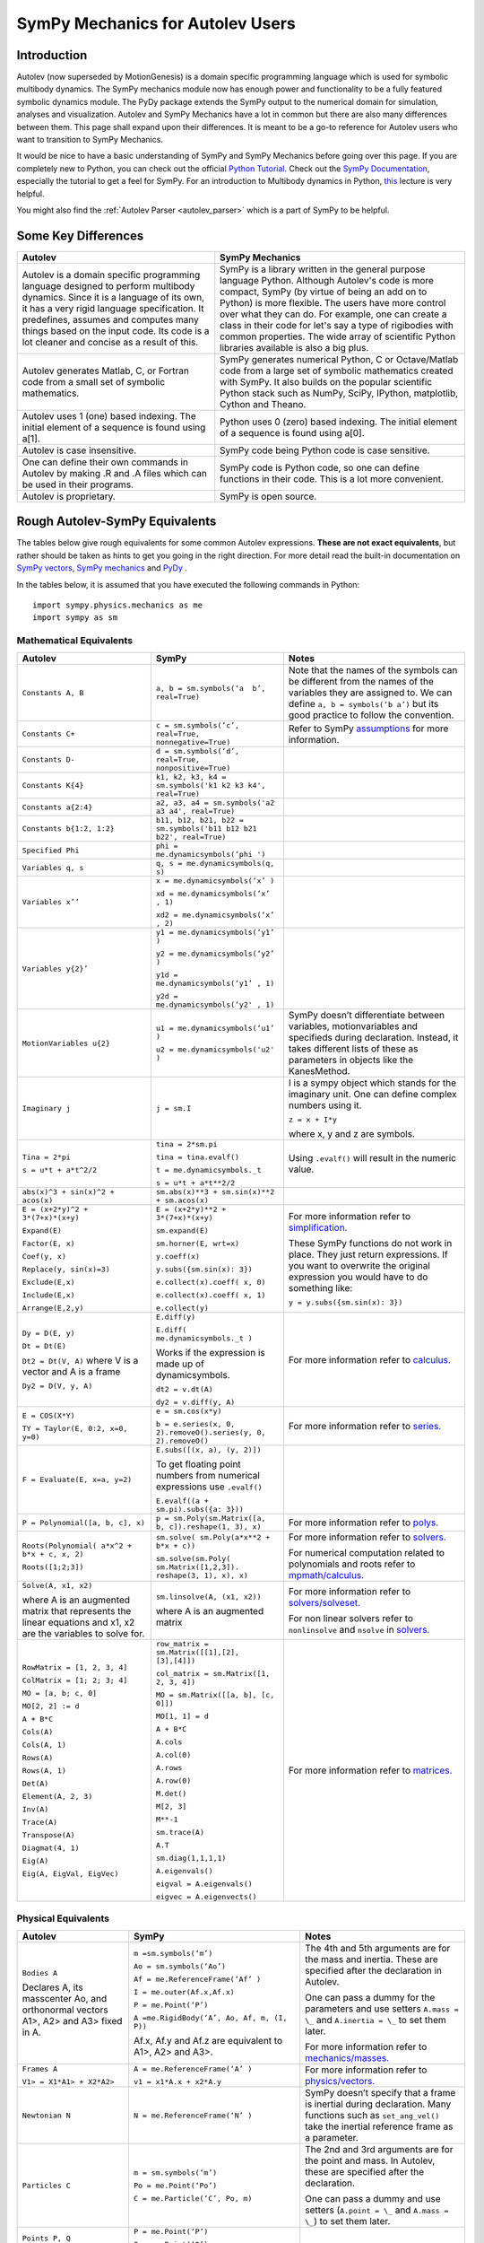 .. _sympy_mechanics_for_autolev_users:

=================================
SymPy Mechanics for Autolev Users
=================================

Introduction
------------

Autolev (now superseded by MotionGenesis) is a domain specific programming
language which is used for symbolic multibody dynamics. The SymPy mechanics
module now has enough power and functionality to be a fully featured symbolic 
dynamics module. The PyDy package extends the SymPy output to the numerical
domain for simulation, analyses and visualization. Autolev and SymPy Mechanics have
a lot in common but there are also many differences between them.
This page shall expand upon their differences. It is meant to be a go-to
reference for Autolev users who want to transition to SymPy Mechanics.

It would be nice to have a basic understanding of SymPy and SymPy Mechanics before
going over this page.
If you are completely new to Python, you can check out the official
`Python Tutorial <https://docs.python.org/3/tutorial/>`_.
Check out the `SymPy Documentation <http://docs.sympy.org/>`_, especially
the tutorial to get a feel for SymPy.
For an introduction to Multibody dynamics in Python, `this <https://www.youtube.com/watch?v=mdo2NYtA-xY&t=6950s>`_
lecture is very helpful.

You might also find the :ref:`Autolev Parser <autolev_parser>` which is
a part of SymPy to be helpful. 

Some Key Differences
------------------------

+-----------------------------------+-----------------------------------+
|          **Autolev**              |         **SymPy Mechanics**       |            
+===================================+===================================+
||                                  ||                                  | 
| Autolev is a domain specific      | SymPy is a library written in the |
| programming language designed to  | general purpose language Python.  |
| perform multibody dynamics. Since | Although Autolev's code is more   |
| it is a language of its own, it   | compact, SymPy (by virtue of being|
| has a very rigid language         | an add on to Python) is more      |
| specification. It predefines,     | flexible. The users have more     |
| assumes and computes              | control over what they can do. For|
| many things based on the          | example, one can create a class in| 
| input code. Its code is a lot     | their code for let's say a type of|
| cleaner and concise as a result of| rigibodies with common            |
| this.                             | properties.                       |
|                                   | The wide array of scientific      |
|                                   | Python libraries available is also|
|                                   | a big plus.                       |
+-----------------------------------+-----------------------------------+
||                                  ||                                  |
| Autolev generates Matlab, C, or   | SymPy generates numerical Python, |
| Fortran code from a small set of  | C or Octave/Matlab code from a    |
| symbolic mathematics.             | large set of symbolic mathematics |
|                                   | created with SymPy. It also builds|
|                                   | on the popular scientific Python  |
|                                   | stack such as NumPy, SciPy,       |
|                                   | IPython, matplotlib, Cython and   |
|                                   | Theano.                           |
+-----------------------------------+-----------------------------------+
||                                  ||                                  |
| Autolev uses 1 (one) based        | Python uses 0 (zero) based        |
| indexing. The initial element of  | indexing. The initial element of  |
| a sequence is found using a[1].   | a sequence is found using a[0].   |
+-----------------------------------+-----------------------------------+
||                                  ||                                  |
| Autolev is case insensitive.      | SymPy code being Python code is   |
|                                   | case sensitive.                   |
+-----------------------------------+-----------------------------------+
||                                  ||                                  |
| One can define their own commands | SymPy code is Python code, so one |
| in Autolev by making .R and .A    | can define functions in their     |
| files which can be used in their  | code. This is a lot more          |
| programs.                         | convenient.                       |
+-----------------------------------+-----------------------------------+
||                                  ||                                  |
| Autolev is proprietary.           | SymPy is open source.             |
+-----------------------------------+-----------------------------------+

Rough Autolev-SymPy Equivalents
----------------------------------

The tables below give rough equivalents for some common Autolev
expressions. **These are not exact equivalents**, but rather should be
taken as hints to get you going in the right direction. For more detail
read the built-in documentation on `SymPy vectors <http://docs.sympy.org/latest/modules/physics/vector/index.html>`_,
`SymPy mechanics <http://docs.sympy.org/latest/modules/physics/mechanics/index.html>`_ and
`PyDy <http://www.pydy.org/documentation.html>`_ .

In the tables below, it is assumed that you have executed the following
commands in Python:
::

    import sympy.physics.mechanics as me
    import sympy as sm

Mathematical Equivalents
~~~~~~~~~~~~~~~~~~~~~~~~~~~~

+-----------------------+-----------------------+-----------------------+
| **Autolev**           | **SymPy**             | **Notes**             |
+=======================+=======================+=======================+
||                      ||                      ||                      |
| ``Constants A, B``    | ``a, b =              | Note that the names   |
|                       | sm.symbols(‘a         | of the symbols can be |
|                       |  b’, real=True)``     | different from the    |
|                       |                       | names of the          |
|                       |                       | variables they are    |
|                       |                       | assigned to. We can   |
|                       |                       | define ``a, b =       |
|                       |                       | symbols(‘b a’)`` but  |
|                       |                       | its good practice to  |
|                       |                       | follow the            |
|                       |                       | convention.           |
+-----------------------+-----------------------+-----------------------+
||                      ||                      ||                      |
| ``Constants C+``      | ``c = sm.symbols(‘c’, | Refer to SymPy        |
|                       | real=True,            | `assumptions <http:// |
|                       | nonnegative=True)``   | docs.sympy.org/latest/|
|                       |                       | modules/core.html#    |
|                       |                       | module-sympy.core.    |
|                       |                       | assumptions>`_ for    |
|                       |                       | more information.     |
+-----------------------+-----------------------+-----------------------+
||                      ||                      ||                      |
| ``Constants D-``      | ``d = sm.symbols(‘d’, |                       |
|                       | real=True,            |                       |
|                       | nonpositive=True)``   |                       |
+-----------------------+-----------------------+-----------------------+
||                      ||                      ||                      |
| ``Constants K{4}``    | ``k1, k2, k3, k4 =    |                       |
|                       | sm.symbols('k1 k2 k3  |                       |
|                       | k4', real=True)``     |                       |
+-----------------------+-----------------------+-----------------------+
||                      ||                      ||                      |
| ``Constants a{2:4}``  | ``a2, a3, a4 =        |                       |
|                       | sm.symbols('a2 a3 a4',|                       |
|                       | real=True)``          |                       |
+-----------------------+-----------------------+-----------------------+
||                      ||                      ||                      |
| ``Constants           | ``b11, b12, b21, b22 =|                       |
| b{1:2, 1:2}``         | sm.symbols('b11 b12   |                       |
|                       | b21 b22', real=True)``|                       |
+-----------------------+-----------------------+-----------------------+
||                      ||                      ||                      |
| ``Specified Phi``     | ``phi =               |                       | 
|                       | me.dynamicsymbols(‘phi|                       |
|                       | ')``                  |                       |       
+-----------------------+-----------------------+-----------------------+
||                      ||                      ||                      |
| ``Variables q, s``    | ``q, s =              |                       |
|                       | me.dynamicsymbols(q,  |                       |
|                       | s)``                  |                       |
+-----------------------+-----------------------+-----------------------+
| ``Variables x’’``     | ``x =                 |                       |
|                       | me.dynamicsymbols(‘x’ |                       |
|                       | )``                   |                       |
|                       |                       |                       |
|                       | ``xd =                |                       |
|                       | me.dynamicsymbols(‘x’ |                       |
|                       | , 1)``                |                       |
|                       |                       |                       |
|                       | ``xd2 =               |                       |
|                       | me.dynamicsymbols(‘x’ |                       |
|                       | , 2)``                |                       |
+-----------------------+-----------------------+-----------------------+
| ``Variables y{2}’``   | ``y1 =                |                       |
|                       | me.dynamicsymbols(‘y1’|                       |
|                       | )``                   |                       |
|                       |                       |                       |
|                       | ``y2 =                |                       |
|                       | me.dynamicsymbols(‘y2’|                       |
|                       | )``                   |                       |
|                       |                       |                       |
|                       | ``y1d =               |                       |
|                       | me.dynamicsymbols(‘y1’|                       |
|                       | , 1)``                |                       |
|                       |                       |                       |
|                       | ``y2d =               |                       |
|                       | me.dynamicsymbols(‘y2'|                       |
|                       | , 1)``                |                       |
+-----------------------+-----------------------+-----------------------+
| ``MotionVariables     | ``u1 =                | SymPy doesn’t         |
| u{2}``                | me.dynamicsymbols(‘u1’| differentiate between |
|                       | )``                   | variables,            |
|                       |                       | motionvariables and   |
|                       | ``u2 =                | specifieds during     |
|                       | me.dynamicsymbols('u2'| declaration. Instead, |
|                       | )``                   | it takes different    |
|                       |                       | lists of these as     |
|                       |                       | parameters in objects |
|                       |                       | like the KanesMethod. |
+-----------------------+-----------------------+-----------------------+
| ``Imaginary j``       | ``j = sm.I``          | I is a sympy object   |
|                       |                       | which stands for the  |
|                       |                       | imaginary unit. One   |
|                       |                       | can define complex    |
|                       |                       | numbers using it.     |
|                       |                       |                       |
|                       |                       | ``z = x + I*y``       |
|                       |                       |                       |
|                       |                       | where x, y and z are  |
|                       |                       | symbols.              |
+-----------------------+-----------------------+-----------------------+
| ``Tina = 2*pi``       | ``tina = 2*sm.pi``    | Using ``.evalf()``    |
|                       |                       | will result in the    |
|                       | ``tina =              | numeric value.        |
|                       | tina.evalf()``        |                       |
|                       |                       |                       |
| ``s = u*t + a*t^2/2`` | ``t =                 |                       |
|                       | me.dynamicsymbols._t``|                       |
|                       |                       |                       |
|                       | ``s = u*t + a*t**2/2``|                       |
+-----------------------+-----------------------+-----------------------+
||                      ||                      ||                      |
| ``abs(x)^3 + sin(x)^2 | ``sm.abs(x)**3        |                       |
| + acos(x)``           | + sm.sin(x)**2 +      |                       |
|                       | sm.acos(x)``          |                       |
+-----------------------+-----------------------+-----------------------+
| ``E = (x+2*y)^2 +     | ``E = (x+2*y)**2 +    | For more information  |
| 3*(7+x)*(x+y)``       | 3*(7+x)*(x+y)``       | refer to              |
|                       |                       | `simplification. <htt |
| ``Expand(E)``         | ``sm.expand(E)``      | p://docs.sympy.org/la |
|                       |                       | test/tutorial/simplif |
| ``Factor(E, x)``      | ``sm.horner(E,        | ication.html>`_       |
|                       | wrt=x)``              |                       |
|                       |                       |                       |
| ``Coef(y, x)``        | ``y.coeff(x)``        | These SymPy functions |
|                       |                       | do not work in place. |
| ``Replace(y,          | ``y.subs({sm.sin(x):  | They just return      |
| sin(x)=3)``           | 3})``                 | expressions. If you   |
|                       |                       | want to overwrite the |
| ``Exclude(E,x)``      | ``e.collect(x).coeff( | original expression   |
|                       | x, 0)``               | you would have to do  |
|                       |                       | something like:       |
| ``Include(E,x)``      | ``e.collect(x).coeff( |                       |
|                       | x, 1)``               | ``y =                 |
|                       |                       | y.subs({sm.sin(x):    |
| ``Arrange(E,2,y)``    | ``e.collect(y)``      | 3})``                 |
+-----------------------+-----------------------+-----------------------+
| ``Dy = D(E, y)``      | ``E.diff(y)``         | For more information  |
|                       |                       | refer to `calculus.   |
| ``Dt = Dt(E)``        | ``E.diff(             | <http: //docs.sympy.or|
|                       | me.dynamicsymbols._t  | g/latest/tutorial/    |
|                       | )``                   | calculus.html>`_      |
|                       |                       |                       |
|                       | Works if the          |                       |
|                       | expression is made up |                       |
|                       | of dynamicsymbols.    |                       |
| ``Dt2 = Dt(V, A)``    |                       |                       |
| where V is a vector   | ``dt2 = v.dt(A)``     |                       |
| and A is a frame      |                       |                       |
|                       |                       |                       |
| ``Dy2 = D(V, y, A)``  | ``dy2 = v.diff(y, A)``|                       |
|                       |                       |                       |
+-----------------------+-----------------------+-----------------------+
| ``E = COS(X*Y)``      | ``e = sm.cos(x*y)``   | For more information  |
|                       |                       | refer to `series.     |
| ``TY = Taylor(E,      | ``b = e.series(x, 0,  | <http://docs.sympy.org|
| 0:2, x=0, y=0)``      | 2).removeO().series(y,| /latest/modules/series|
|                       | 0, 2).removeO()``     | /series.html>`_       |
|                       |                       |                       |
+-----------------------+-----------------------+-----------------------+
| ``F = Evaluate(E,     | ``E.subs([(x, a), (y, |                       |
| x=a, y=2)``           | 2)])``                |                       |
|                       |                       |                       |
|                       | To get floating point |                       |
|                       | numbers from numerical|                       |
|                       | expressions use       |                       |
|                       | ``.evalf()``          |                       |
|                       |                       |                       |
|                       | ``E.evalf((a +        |                       |
|                       | sm.pi).subs({a: 3}))``|                       |                  
+-----------------------+-----------------------+-----------------------+
| ``P = Polynomial([a,  | ``p =                 | For more information  |
| b, c], x)``           | sm.Poly(sm.Matrix([a, | refer to              |
|                       | b, c]).reshape(1, 3), | `polys. <htt          |
|                       | x)``                  | p://docs.sympy.org/la |
|                       |                       | test/modules/polys/re |
|                       |                       | ference.html>`_       |
+-----------------------+-----------------------+-----------------------+
| ``Roots(Polynomial(   | ``sm.solve(           | For more information  |
| a*x^2 + b*x + c, x,   | sm.Poly(a*x**2 +      | refer to `solvers. <ht| 
| 2)``                  | b*x + c))``           | tp://docs.sympy.org/la|
|                       |                       | test/modules/solvers/ |
| ``Roots([1;2;3])``    | ``sm.solve(sm.Poly(   | solvers.html>`_       |
|                       | sm.Matrix([1,2,3]).   |                       |
|                       | reshape(3, 1), x),    |                       |
|                       | x)``                  | For numerical         |
|                       |                       | computation related   |
|                       |                       | to polynomials and    |
|                       |                       | roots refer to        |
|                       |                       | `mpmath/calculus. <htt|
|                       |                       | p://docs.s            | 
|                       |                       | ympy.org/0.7.6/module |
|                       |                       | s/mpmath/calculus/pol |
|                       |                       | ynomials.html>`_      |
+-----------------------+-----------------------+-----------------------+
| ``Solve(A, x1, x2)``  | ``sm.linsolve(A,      | For more information  |
|                       | (x1, x2))``           | refer to              |   
|                       |                       | `solvers/solveset. <ht|
| where A is an         | where A is an         | tp://docs.sympy.org/l |
| augmented matrix that | augmented matrix      | atest/modules/solvers |
| represents the linear |                       | /solveset.html>`_     |
| equations and x1, x2  |                       |                       |
| are the variables to  |                       | For non linear solvers|
| solve for.            |                       | refer to              |
|                       |                       | ``nonlinsolve`` and   |
|                       |                       | ``nsolve`` in         |
|                       |                       | `solvers. <http://docs|
|                       |                       | .sympy.org/latest/    |
|                       |                       | modules/solvers/      |
|                       |                       | solvers.html>`_       |
+-----------------------+-----------------------+-----------------------+
| ``RowMatrix = [1, 2,  | ``row_matrix =        | For more information  |
| 3, 4]``               | sm.Matrix([[1],[2],   | refer to `matrices. <h|
|                       | [3],[4]])``           | ttp://docs.sympy.org/ |
|                       |                       | latest/tutorial/      |            
| ``ColMatrix = [1; 2;  | ``col_matrix =        | matrices.html>`_      |                     
| 3; 4]``               | sm.Matrix([1, 2, 3,   |                       |       
|                       | 4])``                 |                       |           
|                       |                       |                       |
| ``MO = [a, b; c, 0]`` | ``MO = sm.Matrix([[a, |                       |
|                       | b], [c, 0]])``        |                       |
|                       |                       |                       |
| ``MO[2, 2] := d``     | ``MO[1, 1] = d``      |                       |
|                       |                       |                       |
| ``A + B*C``           | ``A + B*C``           |                       |
|                       |                       |                       |
| ``Cols(A)``           | ``A.cols``            |                       |
|                       |                       |                       |
| ``Cols(A, 1)``        | ``A.col(0)``          |                       |
|                       |                       |                       |
| ``Rows(A)``           | ``A.rows``            |                       |
|                       |                       |                       |
| ``Rows(A, 1)``        | ``A.row(0)``          |                       |
|                       |                       |                       |
| ``Det(A)``            | ``M.det()``           |                       |
|                       |                       |                       |
| ``Element(A, 2, 3)``  | ``M[2, 3]``           |                       |
|                       |                       |                       |
| ``Inv(A)``            | ``M**-1``             |                       |
|                       |                       |                       |
| ``Trace(A)``          | ``sm.trace(A)``       |                       |
|                       |                       |                       |
| ``Transpose(A)``      | ``A.T``               |                       |
|                       |                       |                       |
| ``Diagmat(4, 1)``     | ``sm.diag(1,1,1,1)``  |                       |
|                       |                       |                       |
| ``Eig(A)``            | ``A.eigenvals()``     |                       |
|                       |                       |                       |
| ``Eig(A, EigVal,      | ``eigval =            |                       |
| EigVec)``             | A.eigenvals()``       |                       |   
|                       |                       |                       |
|                       | ``eigvec =            |                       |
|                       | A.eigenvects()``      |                       |  
+-----------------------+-----------------------+-----------------------+


Physical Equivalents
~~~~~~~~~~~~~~~~~~~~~~~~

+-----------------------+-----------------------+-----------------------+
| **Autolev**           | **SymPy**             | **Notes**             |
+=======================+=======================+=======================+
| ``Bodies A``          | ``m =sm.symbols(‘m’)``| The 4th and 5th       |
|                       |                       | arguments are for the |
| Declares A, its       | ``Ao =                | mass and inertia.     |
| masscenter Ao, and    | sm.symbols(‘Ao’)``    | These are specified   |
| orthonormal vectors   |                       | after the declaration |
| A1>, A2> and A3>      | ``Af =                | in Autolev.           |
| fixed in A.           | me.ReferenceFrame(‘Af’|                       |
|                       | )``                   |                       |
|                       |                       |                       |
|                       | ``I =                 | One can pass a dummy  |
|                       | me.outer(Af.x,Af.x)`` | for the parameters    |
|                       |                       | and use setters       |
|                       | ``P = me.Point(‘P’)`` | ``A.mass = \_`` and   |
|                       |                       | ``A.inertia = \_`` to |
|                       | ``A =me.RigidBody(‘A’,| set them later.       |
|                       | Ao, Af, m, (I, P))``  |                       |
|                       |                       |                       |
|                       | Af.x, Af.y and Af.z   | For more information  |
|                       | are equivalent to     | refer to              |
|                       | A1>, A2> and A3>.     | `mechanics/masses. <ht|
|                       |                       | tp://docs.sym         |
|                       |                       | py.org/latest/modules |
|                       |                       | /physics/mechanics/ma |
|                       |                       | sses.html>`_          |
+-----------------------+-----------------------+-----------------------+
| ``Frames A``          | ``A =                 | For more information  |
|                       | me.ReferenceFrame(‘A’ | refer to              |
| ``V1> =               | )``                   | `physics/vectors. <htt|
| X1*A1> + X2*A2>``     |                       | p://docs.sympy        |
|                       | ``v1 =                | .org/latest/modules/p |
|                       | x1*A.x + x2*A.y``     | hysics/vector/index   |
|                       |                       | .html>`_              |
+-----------------------+-----------------------+-----------------------+
| ``Newtonian N``       | ``N =                 | SymPy doesn’t specify |
|                       | me.ReferenceFrame(‘N’ | that a frame is       |
|                       | )``                   | inertial during       |
|                       |                       | declaration. Many     |
|                       |                       | functions such as     |
|                       |                       | ``set_ang_vel()`` take|
|                       |                       | the inertial          |
|                       |                       | reference frame as a  |
|                       |                       | parameter.            |
+-----------------------+-----------------------+-----------------------+
| ``Particles C``       | ``m =                 | The 2nd and 3rd       |
|                       | sm.symbols(‘m’)``     | arguments are for the |
|                       |                       | point and mass. In    |
|                       | ``Po =                | Autolev, these are    |
|                       | me.Point(‘Po’)``      | specified after the   |
|                       |                       | declaration.          |
|                       | ``C = me.Particle(‘C’,|                       |
|                       | Po, m)``              | One can pass a dummy  |
|                       |                       | and use setters       |
|                       |                       | (``A.point = \_`` and |
|                       |                       | ``A.mass = \_``) to   |
|                       |                       | set them later.       |
+-----------------------+-----------------------+-----------------------+
| ``Points P, Q``       | ``P = me.Point(‘P’)`` |                       |
|                       |                       |                       |
|                       | ``Q = me.Point(‘Q’)`` |                       |
+-----------------------+-----------------------+-----------------------+
| ``Mass B=mB``         | ``mB = symbols(‘mB’)``|                       |
|                       |                       |                       |
|                       | ``B.mass = mB``       |                       |
+-----------------------+-----------------------+-----------------------+
| ``Inertia B, I1, I2,  | ``I = me.inertia(Bf,  | For more information  |
| I3, I12, I23, I31``   | i1, i2, i3, i12, i23, | refer to the          |
|                       | i31)``                | `mechanics api. <http:|
|                       |                       | //docs.sympy.org/lates|                       
|                       | ``B.inertia = (I, P)``| t/modules/physics/mech|                      
|                       | where B is a          | anics/api/part_bod.   |
|                       | rigidbody, Bf is the  | html>`_               |
|                       | related frame and P is|                       |
|                       | the center of mass of |                       |
|                       | B.                    |                       |
|                       |                       |                       |
|                       | Inertia dyadics can   |                       |
|                       | also be formed using  |                       |
|                       | vector outer products.|                       |
|                       |                       |                       |
|                       | ``I =                 |                       |
|                       | me.outer(N.x, N.x)``  |                       |
+-----------------------+-----------------------+-----------------------+
| ``vec> = P_O_Q>/L``   | ``vec  =              | For more information  |                
|                       | (Qo.pos_from(O))/L``  | refer to              |
| ``vec> =              |                       | `physics/vectors. <htt|
| u1*N1> + u2*N2>``     | ``vec =               | p://docs.sympy.org/   |
|                       | u1*N.x + u2*N.y``     | latest/modules/       |
| ``Cross(a>, b>)``     |                       | physics/vector/       |
|                       | ``cross(a, b)``       | index.html>`_         |
| ``Dot(a>, b>)``       |                       |                       |
|                       | ``dot(a, b)``         |                       |
| ``Mag(v>)``           |                       |                       |
|                       | ``v.magnitude()``     |                       |
| ``Unitvec(v>)``       |                       |                       |
|                       | ``v.normalize()``     |                       |
|                       |                       |                       |
| ``DYAD>> = 3*A1>*A1> +| ``dyad =              |                       |
| A2>*A2> + 2*A3>*A3>`` | 3*me.outer(a.x        |                       |
|                       | ,a.x) + me.outer(a.y, |                       | 
|                       | a.y) + 2*me.outer(a.z |                       |
|                       | ,a.z)``               |                       |
+-----------------------+-----------------------+-----------------------+
| ``P_O_Q> = LA*A1>``   | ``Q.point =           | For more information  |
|                       | O.locatenew(‘Qo’,     | refer to the          | 
|                       | LA*A.x)``             | `kinematics api. <http|
|                       |                       | ://docs.sympy.org/late|
| ``P_P_Q> = LA*A1>``   | where A is a          | st/modules/physics/vec|
|                       | reference frame.      | tor/api/kinematics.   |
|                       |                       | html>`_               |
|                       | ``Q.point =           |                       |   
|                       | P.point.locatenew(‘Qo | All these vector and  | 
|                       | ’,                    | kinematic functions   |
|                       | LA*A.x)``             | are to be used on     |
|                       |                       | ``Point`` objects and |
|                       |                       | not ``Particle``      |
|                       |                       | objects so ``.point`` |
|                       |                       | must be used for      |
|                       |                       | particles.            |
+-----------------------+-----------------------+-----------------------+
| ``V_O_N> = u3*N.1> +  | ``O.set_vel(N, u1*N.x | The getter would be   |
| u4*N.2>``             | + u2*N.y)``           | ``O.vel(N)``.         |
|                       |                       |                       |
| ``Partials(V_O_N>,    | ``O.partial_velocity(N|                       |
| u3)``                 | , u3)``               |                       |
+-----------------------+-----------------------+-----------------------+
| ``A_O_N> = 0>``       | ``O.set_acc(N, 0)``   | The getter would be   |
|                       |                       | ``O.acc(N)``.         |
| Acceleration of point |                       |                       |
| O in reference frame  |                       |                       |
| N.                    |                       |                       |
+-----------------------+-----------------------+-----------------------+
| ``W_B_N> = qB’*B3>``  | ``B.set_ang_vel(N,    | The getter would be   |
|                       | qBd*Bf.z)``           | ``B.ang_vel_in(N)``.  |
| Angular velocity of   |                       |                       |
| body B in reference   | where Bf is the frame |                       |
| frame F.              | associated with the   |                       |
|                       | body B.               |                       |
+-----------------------+-----------------------+-----------------------+
| ``ALF_B_N> =Dt(W_B_N>,| ``B.set_ang_acc(N,    | The getter would be   |
| N)``                  | diff(B.ang_vel_in(N)  | ``B.ang_acc_in(N)``.  |
|                       | )``                   |                       |
| Angular acceleration  |                       |                       |
| of body B in          |                       |                       |
| reference frame N.    |                       |                       |
+-----------------------+-----------------------+-----------------------+
| ``Force_O> = F1*N1> + | In SymPy one should   |                       |
| F2*N2>``              | have a list which     |                       |
|                       | contains all the      |                       |
| ``Torque_A> =         | forces and torques.   |                       |
| -c*qA’*A3>``          |                       |                       |
|                       | ``fL.append((O, f1*N.x|                       |
|                       | + f2*N.y))``          |                       |
|                       |                       |                       |
|                       | where fL is the force |                       |
|                       | list.                 |                       |
|                       |                       |                       |
|                       | ``fl.append((A,       |                       |
|                       | -c*qAd*A.z))``        |                       |
+-----------------------+-----------------------+-----------------------+
| ``A_B = M``           | ``B.orient(A, 'DCM',  |                       |
| where M is a matrix   | M)`` where M is a     |                       |
| and A, B are frames.  | SymPy Matrix.         |                       |
|                       |                       |                       |
| ``D = A_B*2 + 1``     | ``D = A.dcm(B)*2 + 1``|                       | 
+-----------------------+-----------------------+-----------------------+
| ``CM(B)``             | ``B.masscenter``      |                       |
+-----------------------+-----------------------+-----------------------+
| ``Mass(A,B,C)``       | ``A.mass + B.mass +   |                       |
|                       | C.mass``              |                       |
+-----------------------+-----------------------+-----------------------+
| ``V1pt(A,B,P,Q)``     | ``Q.v1pt_theory(P, A, | P and Q are assumed to|
|                       | B)``                  | be ``Point`` objects  |
|                       |                       | here. Remember to use |
|                       |                       | ``.point`` for        |
|                       |                       | particles.            |
+-----------------------+-----------------------+-----------------------+
| ``V2pts(A,B,P,Q)``    | ``Q.v2pt_theory(P, A, |                       |
|                       | B)``                  |                       |
+-----------------------+-----------------------+-----------------------+
| ``A1pt(A,B,P,Q)``     | ``Q.a1pt_theory(P, A, |                       |
|                       | B)``                  |                       |
+-----------------------+-----------------------+-----------------------+
| ``A2pts(A,B,P,Q)``    | ``Q.a2pt_theory(P, A, |                       |
|                       | B)``                  |                       |
+-----------------------+-----------------------+-----------------------+
| ``Angvel(A,B)``       | ``B.ang_vel_in(A)``   |                       |
+-----------------------+-----------------------+-----------------------+
| ``Simprot(A, B, 1,    | ``B.orient(A, ‘Axis’, |                       |
| qA)``                 | qA, A.x)``            |                       |
+-----------------------+-----------------------+-----------------------+
| ``Gravity(G*N1>)``    | ``fL.extend(gravity(  | In SymPy we must use a|
|                       | g*N.x, P1, P2, ...))``| forceList (here fL)   |
|                       |                       | which contains tuples |
|                       |                       | of the form ``(point, |
|                       |                       | force_vector)``. This |
|                       |                       | is passed to the      |
|                       |                       | ``kanes_equations()`` |
|                       |                       | method of the         |
|                       |                       | KanesMethod object.   |
+-----------------------+-----------------------+-----------------------+
| ``CM(O,P1,R)``        | ``me.functions.       |                       |
|                       | center_of_mass(o, p1, |                       |
|                       | r)``                  |                       |
+-----------------------+-----------------------+-----------------------+
| ``Force(P/Q, v>)``    | ``fL.append((P, -1*v),|                       |
|                       | (Q, v))``             |                       |
+-----------------------+-----------------------+-----------------------+
| ``Torque(A/B, v>)``   | ``fL.append((A, -1*v),|                       |
|                       | (B, v))``             |                       |
+-----------------------+-----------------------+-----------------------+
| ``Kindiffs(A, B ...)``| ``KM.kindiffdict()``  |                       |
+-----------------------+-----------------------+-----------------------+
| ``Momentum(option)``  | ``linear_momentum(N,  |                       |
|                       | B1, B2 ...)``         |                       |
|                       |                       |                       |
|                       | reference frame       |                       |
|                       | followed by one or    |                       |
|                       | more bodies           |                       |
|                       |                       |                       |
|                       | ``angular_momentum(O, |                       |
|                       | N, B1, B2 ...)``      |                       |
|                       |                       |                       |
|                       | point, reference      |                       |
|                       | frame followed by one |                       |
|                       | or more bodies        |                       |
+-----------------------+-----------------------+-----------------------+
| ``KE()``              | ``kinetic_energy(N,   |                       |
|                       | B1, B2 ...)``         |                       |
|                       |                       |                       |
|                       | reference frame       |                       |
|                       | followed by one or    |                       |
|                       | more bodies           |                       |
+-----------------------+-----------------------+-----------------------+
| ``Constrain(...)``    | ``velocity_constraints| For more details      |
|                       | = [...]``             | refer to              |
|                       |                       | `mechanics/kane <http |
|                       | ``u_dependent =       | ://docs.sympy.or      |
|                       | [...]``               | g/latest/modules/phys |
|                       |                       | ics/mechanics/kane.ht |
|                       | ``u_auxiliary =       | ml>`_ and the         |
|                       | [...]``               | `kane api. <htt       |
|                       |                       | p://docs.sympy.org/0.7|
|                       | These lists are       | .5/modules/physics/mec|
|                       | passed to the         | hanics/api/kane.      |
|                       | KanesMethod object.   | html>`_               |
|                       |                       |                       |
+-----------------------+-----------------------+-----------------------+
| ``Fr()``              | ``KM = KanesMethod(f, | For more details      |
| ``FrStar()``          | q_ind, u_ind, kd_eqs, | refer to              |
|                       | q_dependent, configura| `mechanics/kane <http |
|                       | tion_constraints, u_de| ://docs.sympy.or      |
|                       | pendent, velocity_cons| g/latest/modules/phys |
|                       | traints, acceleration_| ics/mechanics/kane.ht |
|                       | constraints, u_auxilia| ml>`_ and the         |
|                       | ry)``                 | `kane api. <htt       |
|                       |                       | p://docs.sympy.org/0.7|
|                       | The KanesMethod       | .5/modules/physics/mec|
|                       | object takes a        | hanics/api/kane.      |
|                       | reference frame       | html>`_               |
|                       | followed by multiple  |                       |
|                       | lists as arguments.   |                       |
|                       |                       |                       |
|                       | ``(fr, frstar) =      |                       |
|                       | KM.kanes_equations(fL,|                       |
|                       | bL)`` where fL and bL |                       |
|                       | are lists of forces   |                       |
|                       | and bodies            |                       |
|                       | respectively.         |                       |
+-----------------------+-----------------------+-----------------------+

Numerical Evaluation and Visualization
----------------------------------------

Autolev’s CODE Option() command allows one to generate Matlab, C, or
Fortran code for numerical evaluation and visualization. Option can be
Dynamics, ODE, Nonlinear or Algebraic.

Numerical evaluation for dynamics can be achieved using PyDy. One can
pass in the KanesMethod object to the System class along with the values
for the constants, specifieds, initial conditions and time steps. The
equations of motion can then be integrated. The plotting is achieved
using matlplotlib. Here is an example from the `PyDy Documentation <http://www.pydy.org/documentation.html>`_
on how it is done::

    from numpy import array, linspace, sin
    from pydy.system import System

    sys = System(kane,
                 constants = {mass: 1.0, stiffness: 1.0,
                              damping: 0.2, gravity: 9.8},
                 specifieds = {force: lambda x, t: sin(t)},
                 initial_conditions = {position: 0.1, speed:-1.0},
                 times = linspace(0.0, 10.0, 1000))

    y = sys.integrate()

    import matplotlib.pyplot as plt
    plt.plot(sys.times, y)
    plt.legend((str(position), str(speed)))
    plt.show()

For information on all the things PyDy can accomplish refer to the 
`PyDy Documentation <http://www.pydy.org/documentation.html>`_.

The tools in the PyDy workflow are :

-  `SymPy <http://sympy.org>`_: SymPy is a Python library for
    symbolic computation. It provides computer algebra capabilities
    either as a standalone application, as a library to other
    applications, or live on the web as SymPy Live or SymPy Gamma.

-  `NumPy <http://www.numpy.org/>`_: NumPy is a library for the
    Python programming language, adding support for large,
    multi-dimensional arrays and matrices, along with a large
    collection of high-level mathematical functions to operate on
    these arrays.

-  `SciPy <https://www.scipy.org/>`_: SciPy is an open source
    Python library used for scientific computing and technical
    computing. SciPy contains modules for optimization, linear
    algebra, integration, interpolation, special functions, FFT,
    signal and image processing, ODE solvers and other tasks common
    in science and engineering.

-  `IPython <https://ipython.org/>`_: IPython is a command shell
    for interactive computing in multiple programming languages,
    originally developed for the Python programming language, that
    offers introspection, rich media, shell syntax, tab completion,
    and history.

-  `Theano <http://deeplearning.net/software/theano/>`_: Theano is
    a numerical computation library for Python. In Theano,
    computations are expressed using a NumPy-esque syntax and
    compiled to run efficiently on either CPU or GPU architectures

-  `Cython <http://cython.org/>`_: Cython is a superset of the
    Python programming language, designed to give C-like performance
    with code that is mostly written in Python. Cython is a compiled
    language that generates CPython extension modules.

-  `matplotlib <https://matplotlib.org/>`_: matplotlib is a
    plotting library for the Python programming language and its
    numerical mathematics extension NumPy.

One will be able to write code equivalent to the Matlab, C or Fortran
code generated by Autolev using these scientific computing tools. It is
recommended to go over these modules to gain an understanding of
scientific computing with Python.

Links
----------

`SymPy Tutorial <http://docs.sympy.org/latest/tutorial/index.html>`_

`SymPy Documentation <http://docs.sympy.org/>`_

`SymPy Physics Vector
Documentation <http://docs.sympy.org/latest/modules/physics/vector/index.html>`_

`SymPy Mechanics
Documentation <http://docs.sympy.org/latest/modules/physics/mechanics/index.html>`_

`PyDy Documentation <http://www.pydy.org/documentation.html>`_

`MultiBody Dynamics with Python <https://www.youtube.com/watch?v=mdo2NYtA-xY>`_
